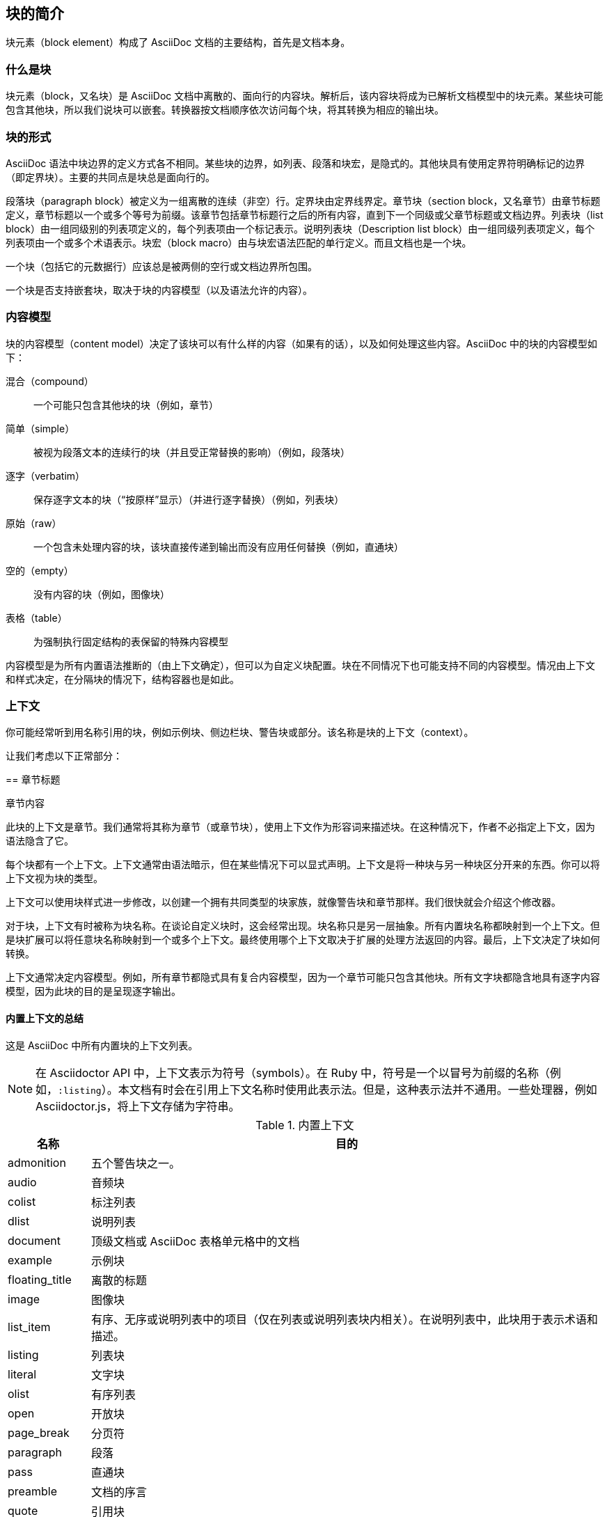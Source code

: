 == 块的简介
:toc: auto
:doctype: book

块元素（block element）构成了 AsciiDoc 文档的主要结构，首先是文档本身。

=== 什么是块

块元素（block，又名块）是 AsciiDoc 文档中离散的、面向行的内容块。解析后，该内容块将成为已解析文档模型中的块元素。某些块可能包含其他块，所以我们说块可以嵌套。转换器按文档顺序依次访问每个块，将其转换为相应的输出块。

=== 块的形式

AsciiDoc 语法中块边界的定义方式各不相同。某些块的边界，如列表、段落和块宏，是隐式的。其他块具有使用定界符明确标记的边界（即定界块）。主要的共同点是块总是面向行的。

段落块（paragraph block）被定义为一组离散的连续（非空）行。定界块由定界线界定。章节块（section block，又名章节）由章节标题定义，章节标题以一个或多个等号为前缀。该章节包括章节标题行之后的所有内容，直到下一个同级或父章节标题或文档边界。列表块（list block）由一组同级别的列表项定义的，每个列表项由一个标记表示。说明列表块（Description list block）由一组同级列表项定义，每个列表项由一个或多个术语表示。块宏（block macro）由与块宏语法匹配的单行定义。而且文档也是一个块。

一个块（包括它的元数据行）应该总是被两侧的空行或文档边界所包围。

一个块是否支持嵌套块，取决于块的内容模型（以及语法允许的内容）。

=== 内容模型

块的内容模型（content model）决定了该块可以有什么样的内容（如果有的话），以及如何处理这些内容。AsciiDoc 中的块的内容模型如下：

混合（compound）:: 一个可能只包含其他块的块（例如，章节）
简单（simple）:: 被视为段落文本的连续行的块（并且受正常替换的影响）（例如，段落块）
逐字（verbatim）:: 保存逐字文本的块（“按原样”显示）（并进行逐字替换）（例如，列表块）
原始（raw）:: 一个包含未处理内容的块，该块直接传递到输出而没有应用任何替换（例如，直通块）
空的（empty）:: 没有内容的块（例如，图像块）
表格（table）:: 为强制执行固定结构的表保留的特殊内容模型

内容模型是为所有内置语法推断的（由上下文确定），但可以为自定义块配置。块在不同情况下也可能支持不同的内容模型。情况由上下文和样式决定，在分隔块的情况下，结构容器也是如此。

=== 上下文

你可能经常听到用名称引用的块，例如示例块、侧边栏块、警告块或部分。该名称是块的上下文（context）。

让我们考虑以下正常部分：

====
== 章节标题

章节内容
====

此块的上下文是章节。我们通常将其称为章节（或章节块），使用上下文作为形容词来描述块。在这种情况下，作者不必指定上下文，因为语法隐含了它。

每个块都有一个上下文。上下文通常由语法暗示，但在某些情况下可以显式声明。上下文是将一种块与另一种块区分开来的东西。你可以将上下文视为块的类型。

上下文可以使用块样式进一步修改，以创建一个拥有共同类型的块家族，就像警告块和章节那样。我们很快就会介绍这个修改器。

对于块，上下文有时被称为块名称。在谈论自定义块时，这会经常出现。块名称只是另一层抽象。所有内置块名称都映射到一个上下文。但是块扩展可以将任意块名称映射到一个或多个上下文。最终使用哪个上下文取决于扩展的处理方法返回的内容。最后，上下文决定了块如何转换。

上下文通常决定内容模型。例如，所有章节都隐式具有复合内容模型，因为一个章节可能只包含其他块。所有文字块都隐含地具有逐字内容模型，因为此块的目的是呈现逐字输出。

==== 内置上下文的总结

这是 AsciiDoc 中所有内置块的上下文列表。

NOTE: 在 Asciidoctor API 中，上下文表示为符号（symbols）。在 Ruby 中，符号是一个以冒号为前缀的名称（例如，`:listing`）。本文档有时会在引用上下文名称时使用此表示法。但是，这种表示法并不通用。一些处理器，例如 Asciidoctor.js，将上下文存储为字符串。

.内置上下文
[%autowidth]
|===
|名称|目的

|admonition
|五个警告块之一。

|audio
|音频块

|colist
|标注列表

|dlist
|说明列表

|document
|顶级文档或 AsciiDoc 表格单元格中的文档

|example
|示例块

|floating_title
|离散的标题

|image
|图像块

|list_item
|有序、无序或说明列表中的项目（仅在列表或说明列表块内相关）。在说明列表中，此块用于表示术语和描述。

|listing
|列表块

|literal
|文字块

|olist
|有序列表

|open
|开放块

|page_break
|分页符

|paragraph
|段落

|pass
|直通块

|preamble
|文档的序言

|quote
|引用块

|section
|章节。也可以是部分、章节或特殊部分。

|sidebar
|侧边栏块

|table
|列表块

|table_cell
|表格单元格（仅在表格块内相关）

|thematic_break
|分隔线

|toc
|TOC 块（用于指定自定义 TOC 放置）。

|ulist
|无序列表块

|verse
|诗文块

|video
|视频块

|===

NOTE: 每个内联元素也有一个上下文，但这些元素（还）不能从已解析的文档模型中访问。

你可以通过使用块、块宏或内联宏扩展点来引入其他上下文。

=== 块的样式

=== 块的共性